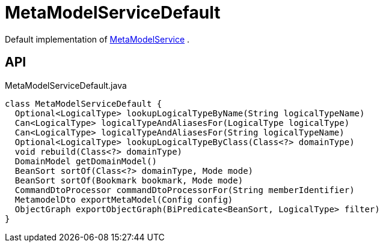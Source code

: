 = MetaModelServiceDefault
:Notice: Licensed to the Apache Software Foundation (ASF) under one or more contributor license agreements. See the NOTICE file distributed with this work for additional information regarding copyright ownership. The ASF licenses this file to you under the Apache License, Version 2.0 (the "License"); you may not use this file except in compliance with the License. You may obtain a copy of the License at. http://www.apache.org/licenses/LICENSE-2.0 . Unless required by applicable law or agreed to in writing, software distributed under the License is distributed on an "AS IS" BASIS, WITHOUT WARRANTIES OR  CONDITIONS OF ANY KIND, either express or implied. See the License for the specific language governing permissions and limitations under the License.

Default implementation of xref:refguide:applib:index/services/metamodel/MetaModelService.adoc[MetaModelService] .

== API

[source,java]
.MetaModelServiceDefault.java
----
class MetaModelServiceDefault {
  Optional<LogicalType> lookupLogicalTypeByName(String logicalTypeName)
  Can<LogicalType> logicalTypeAndAliasesFor(LogicalType logicalType)
  Can<LogicalType> logicalTypeAndAliasesFor(String logicalTypeName)
  Optional<LogicalType> lookupLogicalTypeByClass(Class<?> domainType)
  void rebuild(Class<?> domainType)
  DomainModel getDomainModel()
  BeanSort sortOf(Class<?> domainType, Mode mode)
  BeanSort sortOf(Bookmark bookmark, Mode mode)
  CommandDtoProcessor commandDtoProcessorFor(String memberIdentifier)
  MetamodelDto exportMetaModel(Config config)
  ObjectGraph exportObjectGraph(BiPredicate<BeanSort, LogicalType> filter)
}
----

